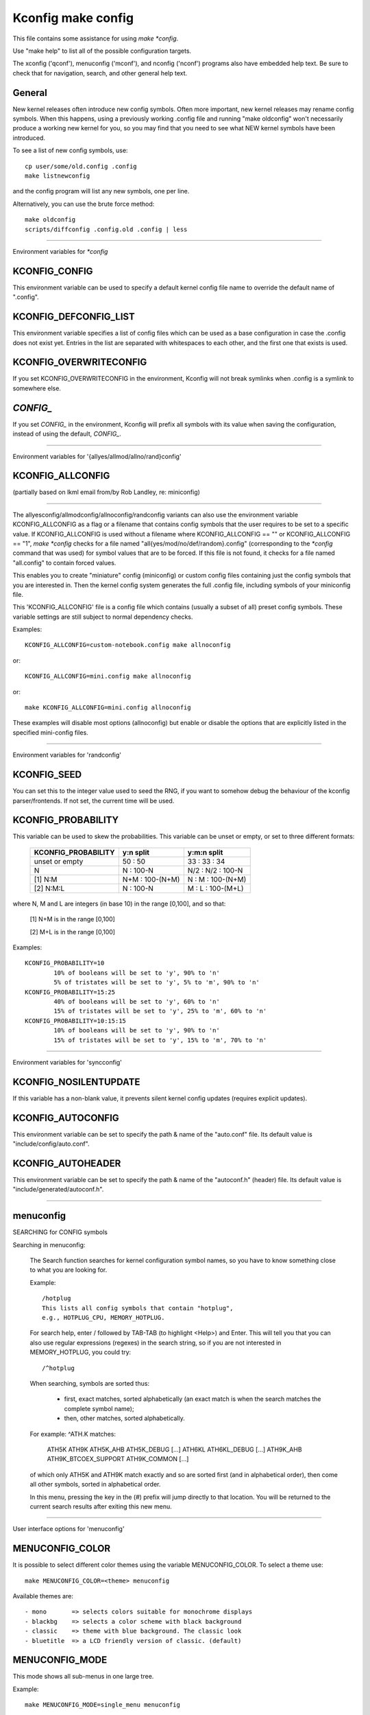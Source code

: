 ===================
Kconfig make config
===================

This file contains some assistance for using `make *config`.

Use "make help" to list all of the possible configuration targets.

The xconfig ('qconf'), menuconfig ('mconf'), and nconfig ('nconf')
programs also have embedded help text.  Be sure to check that for
navigation, search, and other general help text.

General
-------

New kernel releases often introduce new config symbols.  Often more
important, new kernel releases may rename config symbols.  When
this happens, using a previously working .config file and running
"make oldconfig" won't necessarily produce a working new kernel
for you, so you may find that you need to see what NEW kernel
symbols have been introduced.

To see a list of new config symbols, use::

	cp user/some/old.config .config
	make listnewconfig

and the config program will list any new symbols, one per line.

Alternatively, you can use the brute force method::

	make oldconfig
	scripts/diffconfig .config.old .config | less

----------------------------------------------------------------------

Environment variables for `*config`

KCONFIG_CONFIG
--------------
This environment variable can be used to specify a default kernel config
file name to override the default name of ".config".

KCONFIG_DEFCONFIG_LIST
----------------------

This environment variable specifies a list of config files which can be used
as a base configuration in case the .config does not exist yet. Entries in
the list are separated with whitespaces to each other, and the first one
that exists is used.

KCONFIG_OVERWRITECONFIG
-----------------------
If you set KCONFIG_OVERWRITECONFIG in the environment, Kconfig will not
break symlinks when .config is a symlink to somewhere else.

`CONFIG_`
---------
If you set `CONFIG_` in the environment, Kconfig will prefix all symbols
with its value when saving the configuration, instead of using the default,
`CONFIG_`.

----------------------------------------------------------------------

Environment variables for '{allyes/allmod/allno/rand}config'

KCONFIG_ALLCONFIG
-----------------
(partially based on lkml email from/by Rob Landley, re: miniconfig)

--------------------------------------------------

The allyesconfig/allmodconfig/allnoconfig/randconfig variants can also
use the environment variable KCONFIG_ALLCONFIG as a flag or a filename
that contains config symbols that the user requires to be set to a
specific value.  If KCONFIG_ALLCONFIG is used without a filename where
KCONFIG_ALLCONFIG == "" or KCONFIG_ALLCONFIG == "1", `make *config`
checks for a file named "all{yes/mod/no/def/random}.config"
(corresponding to the `*config` command that was used) for symbol values
that are to be forced.  If this file is not found, it checks for a
file named "all.config" to contain forced values.

This enables you to create "miniature" config (miniconfig) or custom
config files containing just the config symbols that you are interested
in.  Then the kernel config system generates the full .config file,
including symbols of your miniconfig file.

This 'KCONFIG_ALLCONFIG' file is a config file which contains
(usually a subset of all) preset config symbols.  These variable
settings are still subject to normal dependency checks.

Examples::

	KCONFIG_ALLCONFIG=custom-notebook.config make allnoconfig

or::

	KCONFIG_ALLCONFIG=mini.config make allnoconfig

or::

	make KCONFIG_ALLCONFIG=mini.config allnoconfig

These examples will disable most options (allnoconfig) but enable or
disable the options that are explicitly listed in the specified
mini-config files.

----------------------------------------------------------------------

Environment variables for 'randconfig'

KCONFIG_SEED
------------
You can set this to the integer value used to seed the RNG, if you want
to somehow debug the behaviour of the kconfig parser/frontends.
If not set, the current time will be used.

KCONFIG_PROBABILITY
-------------------
This variable can be used to skew the probabilities. This variable can
be unset or empty, or set to three different formats:

    =======================     ==================  =====================
	KCONFIG_PROBABILITY     y:n split           y:m:n split
    =======================     ==================  =====================
	unset or empty          50  : 50            33  : 33  : 34
	N                        N  : 100-N         N/2 : N/2 : 100-N
    [1] N:M                     N+M : 100-(N+M)      N  :  M  : 100-(N+M)
    [2] N:M:L                    N  : 100-N          M  :  L  : 100-(M+L)
    =======================     ==================  =====================

where N, M and L are integers (in base 10) in the range [0,100], and so
that:

    [1] N+M is in the range [0,100]

    [2] M+L is in the range [0,100]

Examples::

	KCONFIG_PROBABILITY=10
		10% of booleans will be set to 'y', 90% to 'n'
		5% of tristates will be set to 'y', 5% to 'm', 90% to 'n'
	KCONFIG_PROBABILITY=15:25
		40% of booleans will be set to 'y', 60% to 'n'
		15% of tristates will be set to 'y', 25% to 'm', 60% to 'n'
	KCONFIG_PROBABILITY=10:15:15
		10% of booleans will be set to 'y', 90% to 'n'
		15% of tristates will be set to 'y', 15% to 'm', 70% to 'n'

----------------------------------------------------------------------

Environment variables for 'syncconfig'

KCONFIG_NOSILENTUPDATE
----------------------
If this variable has a non-blank value, it prevents silent kernel
config updates (requires explicit updates).

KCONFIG_AUTOCONFIG
------------------
This environment variable can be set to specify the path & name of the
"auto.conf" file.  Its default value is "include/config/auto.conf".

KCONFIG_AUTOHEADER
------------------
This environment variable can be set to specify the path & name of the
"autoconf.h" (header) file.
Its default value is "include/generated/autoconf.h".


----------------------------------------------------------------------

menuconfig
----------

SEARCHING for CONFIG symbols

Searching in menuconfig:

	The Search function searches for kernel configuration symbol
	names, so you have to know something close to what you are
	looking for.

	Example::

		/hotplug
		This lists all config symbols that contain "hotplug",
		e.g., HOTPLUG_CPU, MEMORY_HOTPLUG.

	For search help, enter / followed by TAB-TAB (to highlight
	<Help>) and Enter.  This will tell you that you can also use
	regular expressions (regexes) in the search string, so if you
	are not interested in MEMORY_HOTPLUG, you could try::

		/^hotplug

	When searching, symbols are sorted thus:

	  - first, exact matches, sorted alphabetically (an exact match
	    is when the search matches the complete symbol name);
	  - then, other matches, sorted alphabetically.

	For example: ^ATH.K matches:

	    ATH5K ATH9K ATH5K_AHB ATH5K_DEBUG [...] ATH6KL ATH6KL_DEBUG
	    [...] ATH9K_AHB ATH9K_BTCOEX_SUPPORT ATH9K_COMMON [...]

	of which only ATH5K and ATH9K match exactly and so are sorted
	first (and in alphabetical order), then come all other symbols,
	sorted in alphabetical order.

	In this menu, pressing the key in the (#) prefix will jump
	directly to that location. You will be returned to the current
	search results after exiting this new menu.

----------------------------------------------------------------------

User interface options for 'menuconfig'

MENUCONFIG_COLOR
----------------
It is possible to select different color themes using the variable
MENUCONFIG_COLOR.  To select a theme use::

	make MENUCONFIG_COLOR=<theme> menuconfig

Available themes are::

  - mono       => selects colors suitable for monochrome displays
  - blackbg    => selects a color scheme with black background
  - classic    => theme with blue background. The classic look
  - bluetitle  => a LCD friendly version of classic. (default)

MENUCONFIG_MODE
---------------
This mode shows all sub-menus in one large tree.

Example::

	make MENUCONFIG_MODE=single_menu menuconfig

----------------------------------------------------------------------

nconfig
-------

nconfig is an alternate text-based configurator.  It lists function
keys across the bottom of the terminal (window) that execute commands.
You can also just use the corresponding numeric key to execute the
commands unless you are in a data entry window.  E.g., instead of F6
for Save, you can just press 6.

Use F1 for Global help or F3 for the Short help menu.

Searching in nconfig:

	You can search either in the menu entry "prompt" strings
	or in the configuration symbols.

	Use / to begin a search through the menu entries.  This does
	not support regular expressions.  Use <Down> or <Up> for
	Next hit and Previous hit, respectively.  Use <Esc> to
	terminate the search mode.

	F8 (SymSearch) searches the configuration symbols for the
	given string or regular expression (regex).

	In the SymSearch, pressing the key in the (#) prefix will
	jump directly to that location. You will be returned to the
	current search results after exiting this new menu.

NCONFIG_MODE
------------
This mode shows all sub-menus in one large tree.

Example::

	make NCONFIG_MODE=single_menu nconfig

----------------------------------------------------------------------

xconfig
-------

Searching in xconfig:

	The Search function searches for kernel configuration symbol
	names, so you have to know something close to what you are
	looking for.

	Example::

		Ctrl-F hotplug

	or::

		Menu: File, Search, hotplug

	lists all config symbol entries that contain "hotplug" in
	the symbol name.  In this Search dialog, you may change the
	config setting for any of the entries that are not grayed out.
	You can also enter a different search string without having
	to return to the main menu.


----------------------------------------------------------------------

gconfig
-------

Searching in gconfig:

	There is no search command in gconfig.  However, gconfig does
	have several different viewing choices, modes, and options.

